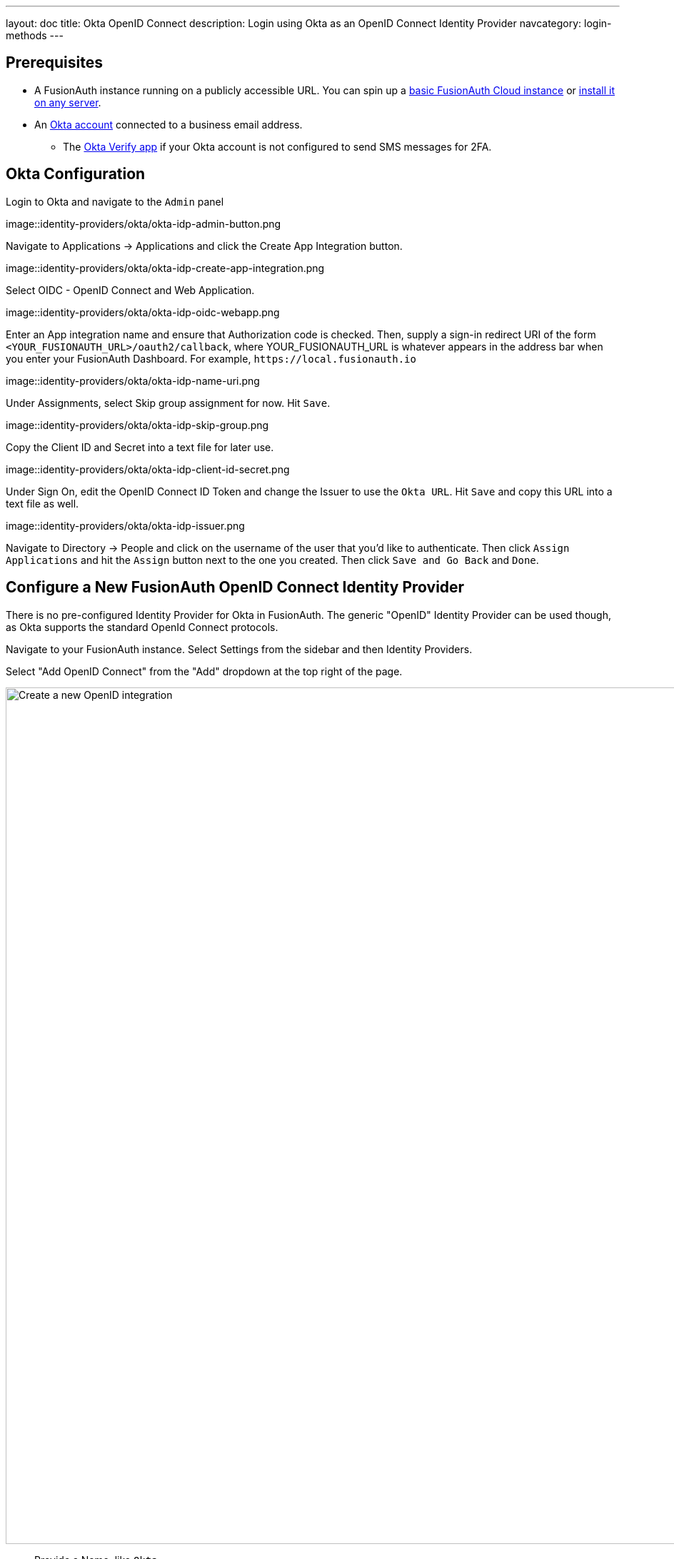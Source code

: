 ---
layout: doc
title: Okta OpenID Connect
description: Login using Okta as an OpenID Connect Identity Provider
navcategory: login-methods
---

:sectnumlevels: 0

== Prerequisites
* A FusionAuth instance running on a publicly accessible URL. You can spin up a link:/pricing[basic FusionAuth Cloud instance] or link:/docs/v1/tech/installation-guide/[install it on any server].
* An link:<todo>[Okta account] connected to a business email address.
** The link:<todo>[Okta Verify app] if your Okta account is not configured to send SMS messages for 2FA.

== Okta Configuration

Login to Okta and navigate to the `Admin` panel

image::identity-providers/okta/okta-idp-admin-button.png

Navigate to [breadcrumb]#Applications -> Applications# and click the [field]#Create App Integration# button.

image::identity-providers/okta/okta-idp-create-app-integration.png

Select [field]#OIDC - OpenID Connect# and [field]#Web Application#.

image::identity-providers/okta/okta-idp-oidc-webapp.png

Enter an [field]#App integration name# and ensure that [field]#Authorization code# is checked. Then, supply a [field]#sign-in redirect URI# of the form `+<YOUR_FUSIONAUTH_URL>/oauth2/callback+`, where YOUR_FUSIONAUTH_URL is whatever appears in the address bar when you enter your FusionAuth Dashboard. For example, `+https://local.fusionauth.io+`

image::identity-providers/okta/okta-idp-name-uri.png

Under [breadcrumb]#Assignments#, select [field]#Skip group assignment for now#. Hit `+Save+`.

image::identity-providers/okta/okta-idp-skip-group.png

Copy the [field]#Client ID# and [field]#Secret# into a text file for later use. 

image::identity-providers/okta/okta-idp-client-id-secret.png

Under [breadcrumb]#Sign On#, edit the [breadcrumb]#OpenID Connect ID Token# and change the [field]#Issuer# to use the `+Okta URL+`. Hit `+Save+` and copy this URL into a text file as well.

image::identity-providers/okta/okta-idp-issuer.png

Navigate to [breadcrumb]#Directory -> People# and click on the username of the user that you'd like to authenticate. Then click `+Assign Applications+` and hit the `+Assign+` button next to the one you created. Then click `+Save and Go Back+` and `+Done+`.

== Configure a New FusionAuth OpenID Connect Identity Provider

There is no pre-configured Identity Provider for Okta in FusionAuth. The generic "OpenID" Identity Provider can be used though, as Okta supports the standard OpenId Connect protocols.

Navigate to your FusionAuth instance. Select [breadcrumb]#Settings# from the sidebar and then [breadcrumb]#Identity Providers#.

Select "Add OpenID Connect" from the "Add" dropdown at the top right of the page.

image::identity-providers/cognito/cognito-choose-openid.png[Create a new OpenID integration, width=1200, role=bottom-cropped]

- Provide a [field]#Name#, like `Okta`.
- Set [field]#Client Id# to the `Client Id` recorded when creating the app integration on Okta.
- Select `HTTP Basic Authentication` for the [field]#Client Authentication# field.
- Set the [field]#Client secret# to the client secret recorded when creating the app integration on Okta.
- Enable [field]#Discover endpoints#.
- Use the Okta URL that you recorded as the [field]#Issuer# URL.
- For the [field]#Scope#, type in `+openid email+`
- Optionally, change the [field]#Button Text# field to `+Login with Okta+`

image::identity-providers/okta/okta-idp-settings-identity-provider.png

- In the [breadcrumb]#Applications# section, ensure that the application that you are adding Okta authentication to has the [field]#Enabled# and [field]#Create Registration# switches toggled. Hit `+Save+`.

== Testing the Login

To test, navigate to the applications page in FusionAuth. Click on the [breadcrumb]#View# icon (magnifying glass) next to the application you enabled Okta login on and copy the `OAuth IdP login URL` address. Navigate to this address. You should see a `Login with Okta` option on your app's sign-in page:

image::identity-providers/okta/okta-idp-result.png

Click the `Login with Okta` button. Test logging in with the username and password, as well as the 2FA method selected when configuring your account on Okta.

If it is all set up correctly, you should be redirected back to your app, successfully logged in. The user will be added to FusionAuth, and you can examine the [breadcrumb]#Linked accounts# section of the user details screen to see that the Okta OIDC link was created.
